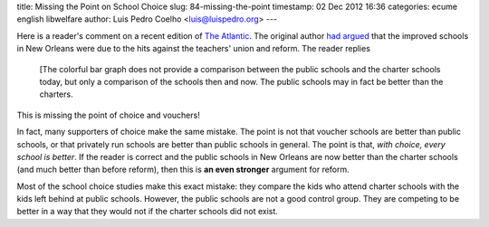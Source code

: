 title: Missing the Point on School Choice
slug: 84-missing-the-point
timestamp: 02 Dec 2012 16:36
categories: ecume english libwelfare
author: Luis Pedro Coelho <luis@luispedro.org>
---

Here is a reader's comment on a recent edition of `The Atlantic
<http://www.theatlantic.com/magazine/archive/2012/12/the-conversation/309177/>`__.
The original author `had argued
<http://www.theatlantic.com/magazine/archive/2012/10/a-national-report-card/309087/>`__
that the improved schools in New Orleans were due to the hits against the
teachers' union and reform. The reader replies

    [The colorful bar graph does not provide a comparison between the public
    schools and the charter schools today, but only a comparison of the schools
    then and now. The public schools may in fact be better than the charters.

This is missing the point of choice and vouchers! 

In fact, many supporters of choice make the same mistake. The point is not that
voucher schools are better than public schools, or that privately run schools
are better than public schools in general. The point is that, *with choice,
every school is better*. If the reader is correct and the public schools in New
Orleans are now better than the charter schools (and much better than before
reform), then this is **an even stronger** argument for reform.

Most of the school choice studies make this exact mistake: they compare the
kids who attend charter schools with the kids left behind at public schools.
However, the public schools are not a good control group. They are competing to
be better in a way that they would not if the charter schools did not exist.

